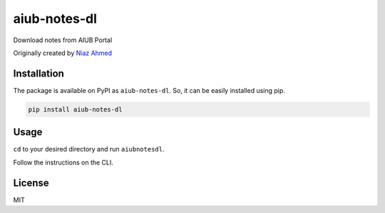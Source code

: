 aiub-notes-dl
=============

Download notes from AIUB Portal

Originally created by `Niaz Ahmed`_

.. _Niaz Ahmed: https://github.com/itsniaz/AIUB-Notes-Crawler

Installation
------------

The package is available on PyPI as ``aiub-notes-dl``. So, it can be
easily installed using pip.

.. code:: sh

   pip install aiub-notes-dl

Usage
-----

``cd`` to your desired directory and run ``aiubnotesdl``.

Follow the instructions on the CLI.

License
-------

MIT
